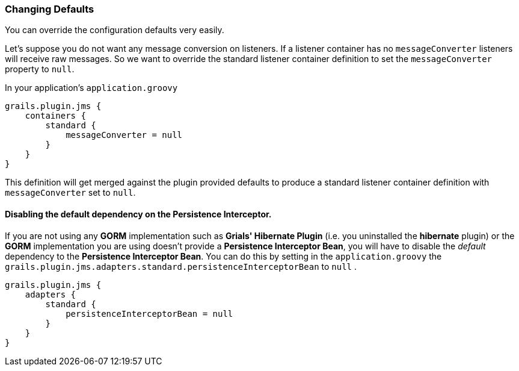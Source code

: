 [[defaults]]
=== Changing Defaults

You can override the configuration defaults very easily.

Let's suppose you do not want any message conversion on listeners. If a listener container has no `messageConverter` listeners will receive raw messages. So we want to override the standard listener container definition to set the `messageConverter` property to `null`.

In your application's `application.groovy`

[source,groovy]
----
grails.plugin.jms {
    containers {
        standard {
            messageConverter = null
        }
    }
}
----

This definition will get merged against the plugin provided defaults to produce a standard listener container definition with `messageConverter` set to `null`.

==== Disabling the default dependency on the Persistence Interceptor.

If you are not using any *GORM* implementation such as *Grials' Hibernate Plugin*
(i.e. you uninstalled the *hibernate* plugin) or the *GORM* implementation you are using doesn't provide a
**Persistence Interceptor Bean**, you will have to disable the _default_
dependency to the **Persistence Interceptor Bean**. You can do this by setting
in the `application.groovy` the `grails.plugin.jms.adapters.standard.persistenceInterceptorBean` to `null` .

[source,groovy]
----
grails.plugin.jms {
    adapters {
        standard {
            persistenceInterceptorBean = null
        }
    }
}
----
